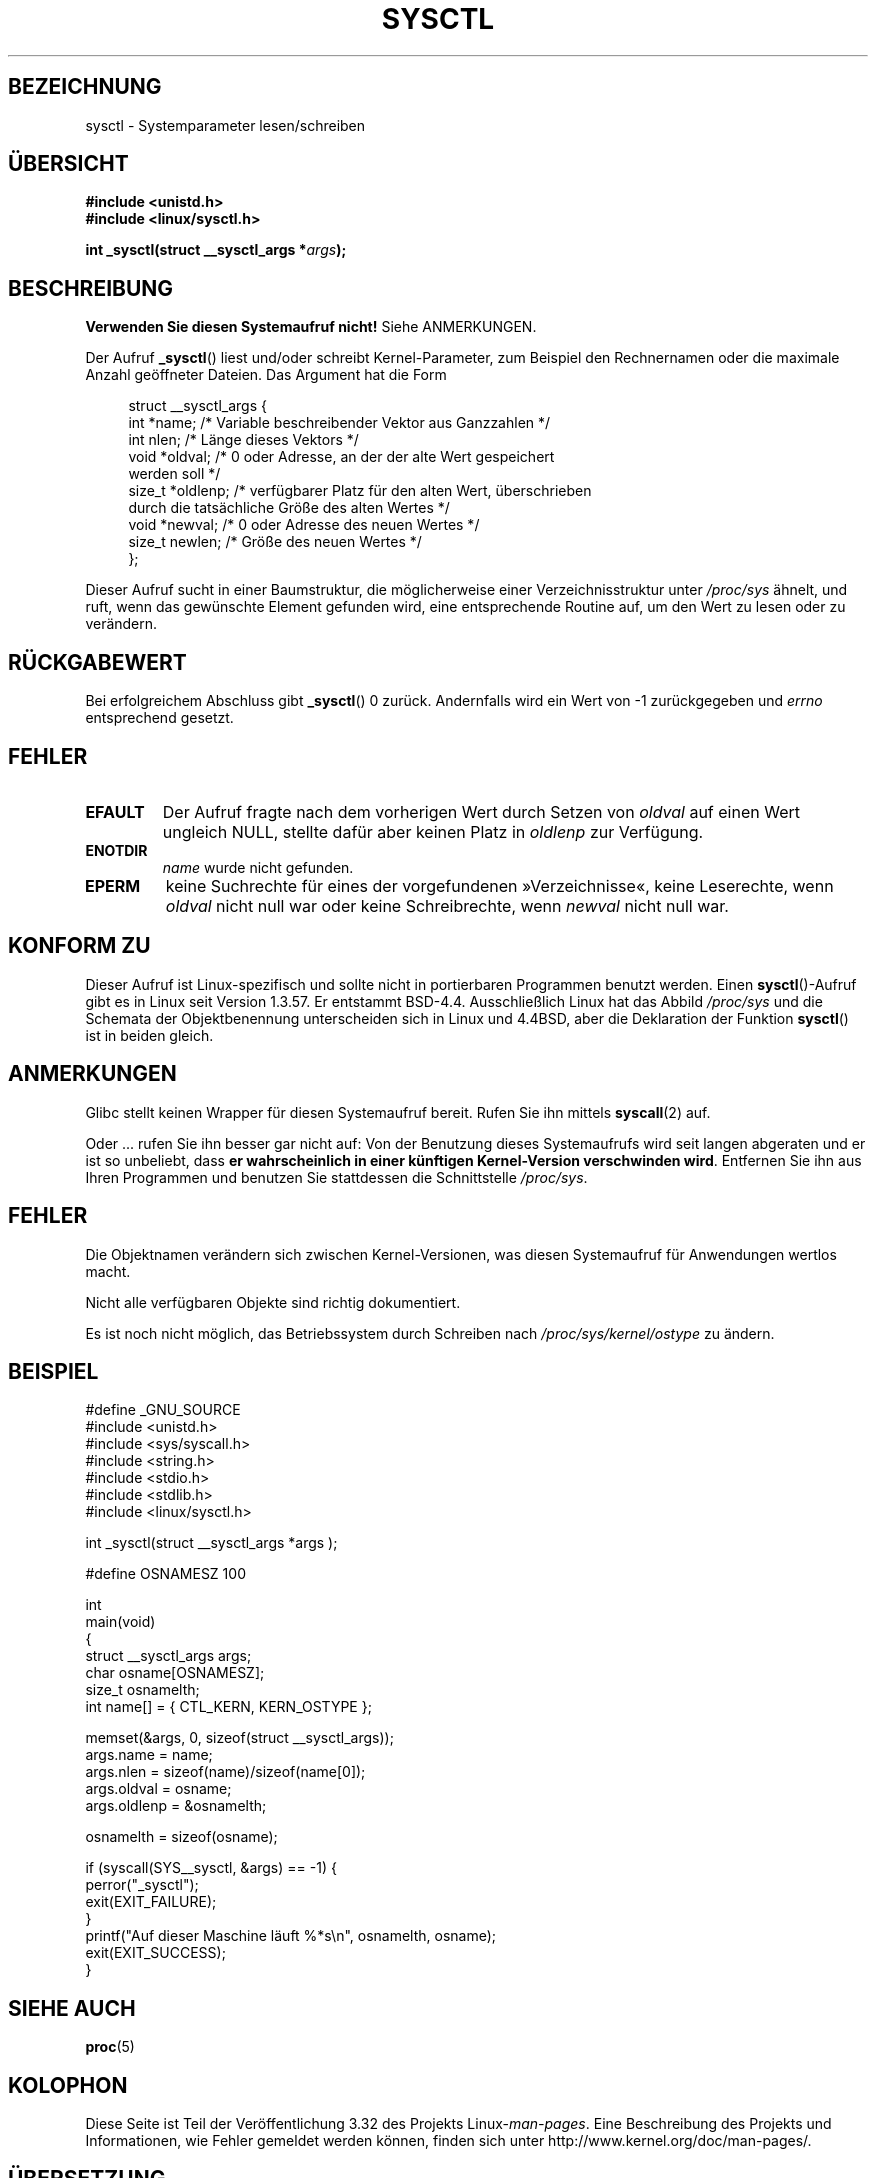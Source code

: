 .\" Copyright (C) 1996 Andries Brouwer (aeb@cwi.nl)
.\"
.\" Permission is granted to make and distribute verbatim copies of this
.\" manual provided the copyright notice and this permission notice are
.\" preserved on all copies.
.\"
.\" Permission is granted to copy and distribute modified versions of this
.\" manual under the conditions for verbatim copying, provided that the
.\" entire resulting derived work is distributed under the terms of a
.\" permission notice identical to this one.
.\"
.\" Since the Linux kernel and libraries are constantly changing, this
.\" manual page may be incorrect or out-of-date.  The author(s) assume no
.\" responsibility for errors or omissions, or for damages resulting from
.\" the use of the information contained herein.  The author(s) may not
.\" have taken the same level of care in the production of this manual,
.\" which is licensed free of charge, as they might when working
.\" professionally.
.\"
.\" Formatted or processed versions of this manual, if unaccompanied by
.\" the source, must acknowledge the copyright and authors of this work.
.\"
.\" Written 11 April 1996 by Andries Brouwer <aeb@cwi.nl>
.\" 960412: Added comments from Stephen Tweedie
.\" Modified Tue Oct 22 22:28:41 1996 by Eric S. Raymond <esr@thyrsus.com>
.\" Modified Mon Jan  5 20:31:04 1998 by aeb.
.\"
.\"*******************************************************************
.\"
.\" This file was generated with po4a. Translate the source file.
.\"
.\"*******************************************************************
.TH SYSCTL 2 "20. November 2008" Linux Linux\-Programmierhandbuch
.SH BEZEICHNUNG
sysctl \- Systemparameter lesen/schreiben
.SH ÜBERSICHT
.nf
\fB#include <unistd.h>\fP
.br
\fB#include <linux/sysctl.h>\fP
.sp
\fBint _sysctl(struct __sysctl_args *\fP\fIargs\fP\fB);\fP
.fi
.SH BESCHREIBUNG
\fBVerwenden Sie diesen Systemaufruf nicht!\fP Siehe ANMERKUNGEN.

Der Aufruf \fB_sysctl\fP() liest und/oder schreibt Kernel\-Parameter, zum
Beispiel den Rechnernamen oder die maximale Anzahl geöffneter Dateien. Das
Argument hat die Form
.PP
.in +4n
.nf
struct __sysctl_args {
    int    *name;    /* Variable beschreibender Vektor aus Ganzzahlen */
    int    nlen;     /* Länge dieses Vektors */
    void   *oldval;  /* 0 oder Adresse, an der der alte Wert gespeichert
                        werden soll */
    size_t *oldlenp; /* verfügbarer Platz für den alten Wert, überschrieben
                        durch die tatsächliche Größe des alten Wertes */
    void   *newval;  /* 0 oder Adresse des neuen Wertes */
    size_t  newlen;  /* Größe des neuen Wertes */
};
.fi
.in
.PP
Dieser Aufruf sucht in einer Baumstruktur, die möglicherweise einer
Verzeichnisstruktur unter \fI/proc/sys\fP ähnelt, und ruft, wenn das gewünschte
Element gefunden wird, eine entsprechende Routine auf, um den Wert zu lesen
oder zu verändern.
.SH RÜCKGABEWERT
Bei erfolgreichem Abschluss gibt \fB_sysctl\fP() 0 zurück. Andernfalls wird ein
Wert von \-1 zurückgegeben und \fIerrno\fP entsprechend gesetzt.
.SH FEHLER
.TP 
\fBEFAULT\fP
Der Aufruf fragte nach dem vorherigen Wert durch Setzen von \fIoldval\fP auf
einen Wert ungleich NULL, stellte dafür aber keinen Platz in \fIoldlenp\fP zur
Verfügung.
.TP 
\fBENOTDIR\fP
\fIname\fP wurde nicht gefunden.
.TP 
\fBEPERM\fP
keine Suchrechte für eines der vorgefundenen »Verzeichnisse«, keine
Leserechte, wenn \fIoldval\fP nicht null war oder keine Schreibrechte, wenn
\fInewval\fP nicht null war.
.SH "KONFORM ZU"
Dieser Aufruf ist Linux\-spezifisch und sollte nicht in portierbaren
Programmen benutzt werden. Einen \fBsysctl\fP()\-Aufruf gibt es in Linux seit
Version 1.3.57.  Er entstammt BSD\-4.4.  Ausschließlich Linux hat das Abbild
\fI/proc/sys\fP und die Schemata der Objektbenennung unterscheiden sich in
Linux und 4.4BSD, aber die Deklaration der Funktion \fBsysctl\fP() ist in
beiden gleich.
.SH ANMERKUNGEN
Glibc stellt keinen Wrapper für diesen Systemaufruf bereit. Rufen Sie ihn
mittels \fBsyscall\fP(2) auf.

.\" See http://lwn.net/Articles/247243/
Oder ... rufen Sie ihn besser gar nicht auf: Von der Benutzung dieses
Systemaufrufs wird seit langen abgeraten und er ist so unbeliebt, dass \fBer
wahrscheinlich in einer künftigen Kernel\-Version verschwinden
wird\fP. Entfernen Sie ihn aus Ihren Programmen und benutzen Sie stattdessen
die Schnittstelle \fI/proc/sys\fP.
.SH FEHLER
Die Objektnamen verändern sich zwischen Kernel\-Versionen, was diesen
Systemaufruf für Anwendungen wertlos macht.
.PP
Nicht alle verfügbaren Objekte sind richtig dokumentiert.
.PP
Es ist noch nicht möglich, das Betriebssystem durch Schreiben nach
\fI/proc/sys/kernel/ostype\fP zu ändern.
.SH BEISPIEL
.nf
#define _GNU_SOURCE
#include <unistd.h>
#include <sys/syscall.h>
#include <string.h>
#include <stdio.h>
#include <stdlib.h>
#include <linux/sysctl.h>

int _sysctl(struct __sysctl_args *args );

#define OSNAMESZ 100

int
main(void)
{
    struct __sysctl_args args;
    char osname[OSNAMESZ];
    size_t osnamelth;
    int name[] = { CTL_KERN, KERN_OSTYPE };

    memset(&args, 0, sizeof(struct __sysctl_args));
    args.name = name;
    args.nlen = sizeof(name)/sizeof(name[0]);
    args.oldval = osname;
    args.oldlenp = &osnamelth;

    osnamelth = sizeof(osname);

    if (syscall(SYS__sysctl, &args) == \-1) {
        perror("_sysctl");
        exit(EXIT_FAILURE);
    }
    printf("Auf dieser Maschine läuft %*s\en", osnamelth, osname);
    exit(EXIT_SUCCESS);
}
.fi
.SH "SIEHE AUCH"
\fBproc\fP(5)
.SH KOLOPHON
Diese Seite ist Teil der Veröffentlichung 3.32 des Projekts
Linux\-\fIman\-pages\fP. Eine Beschreibung des Projekts und Informationen, wie
Fehler gemeldet werden können, finden sich unter
http://www.kernel.org/doc/man\-pages/.

.SH ÜBERSETZUNG
Die deutsche Übersetzung dieser Handbuchseite wurde von
Chris Leick <c.leick@vollbio.de>
erstellt.

Diese Übersetzung ist Freie Dokumentation; lesen Sie die
GNU General Public License Version 3 oder neuer bezüglich der
Copyright-Bedingungen. Es wird KEINE HAFTUNG übernommen.

Wenn Sie Fehler in der Übersetzung dieser Handbuchseite finden,
schicken Sie bitte eine E-Mail an <debian-l10n-german@lists.debian.org>.
